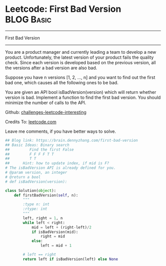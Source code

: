 * Leetcode: First Bad Version                                    :BLOG:Basic:
#+STARTUP: showeverything
#+OPTIONS: toc:nil \n:t ^:nil creator:nil d:nil
:PROPERTIES:
:type:     binarysearch, codetemplate
:END:
---------------------------------------------------------------------
First Bad Version
---------------------------------------------------------------------
You are a product manager and currently leading a team to develop a new product. Unfortunately, the latest version of your product fails the quality check. Since each version is developed based on the previous version, all the versions after a bad version are also bad.

Suppose you have n versions [1, 2, ..., n] and you want to find out the first bad one, which causes all the following ones to be bad.

You are given an API bool isBadVersion(version) which will return whether version is bad. Implement a function to find the first bad version. You should minimize the number of calls to the API.

Github: [[url-external:https://github.com/DennyZhang/challenges-leetcode-interesting/tree/master/first-bad-version][challenges-leetcode-interesting]]

Credits To: [[url-external:https://leetcode.com/problems/first-bad-version/description/][leetcode.com]]

Leave me comments, if you have better ways to solve.

#+BEGIN_SRC python
## Blog link: https://brain.dennyzhang.com/first-bad-version
## Basic Ideas: Binary search
##         Find the first False
##         F F F F T T
##         T T
##      Hint: how to update index, if mid is F?
# The isBadVersion API is already defined for you.
# @param version, an integer
# @return a bool
# def isBadVersion(version):

class Solution(object):
    def firstBadVersion(self, n):
        """
        :type n: int
        :rtype: int
        """
        left, right = 1, n
        while left < right:
            mid = left + (right-left)/2
            if isBadVersion(mid):
                right = mid
            else:
                left = mid + 1

        # left == right
        return left if isBadVersion(left) else None
#+END_SRC
